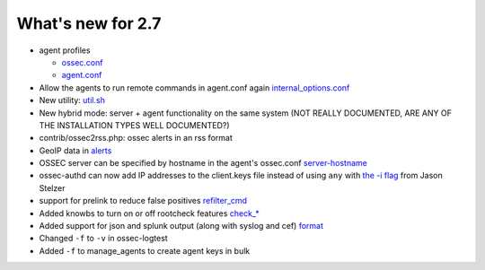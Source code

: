 
##################
What's new for 2.7
##################


* agent profiles

  * `ossec.conf <../syntax/head_ossec_config.client.html#element-server-ip>`_

  * `agent.conf <../syntax/head_agent_config.html#element-agent_config_options>`_

* Allow the agents to run remote commands in agent.conf again  `internal_options.conf <../syntax/head_internal_options.analysisd.html#intopt-logcollector.remote_commands=0>`_
 
* New utility: `util.sh <../programs/util.sh.html>`_

* New hybrid mode: server + agent functionality on the same system (NOT REALLY DOCUMENTED, ARE ANY OF THE INSTALLATION TYPES WELL DOCUMENTED?)

* contrib/ossec2rss.php: ossec alerts in an rss format

* GeoIP data in `alerts <../syntax/head_ossec_config.global.html#geoip_db_path>`_

* OSSEC server can be specified by hostname in the agent's ossec.conf `server-hostname <../syntax/head_ossec_config.client.html#element-server-hostname>`_

* ossec-authd can now add IP addresses to the client.keys file instead of using ``any`` with `the -i flag <../programs/ossec-authd.html#cmdoption-ossec-authd-i>`_ from Jason Stelzer

* support for prelink to reduce false positives `refilter_cmd <../syntax/head_ossec_config.syscheck.html>`_

* Added knowbs to turn on or off rootcheck features `check_* <../syntax/head_ossec_config.syscheck.html>`_

* Added support for json and splunk output (along with syslog and cef) `format <../syntax/head_ossec_config.syslog_output.html>`_

* Changed ``-f`` to ``-v`` in ossec-logtest

* Added ``-f`` to manage_agents to create agent keys in bulk


